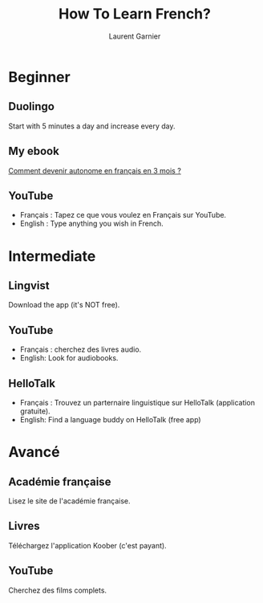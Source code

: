 #+TITLE: How To Learn French?
#+AUTHOR: Laurent Garnier

* Beginner
** Duolingo
   
   Start with 5 minutes a day and increase every day.
   
** My ebook

   [[https://www.amazon.fr/Comment-devenir-autonome-fran%C3%A7ais-mois-ebook/dp/B08FLBQHCL/ref=sr_1_1?__mk_fr_FR=%C3%85M%C3%85%C5%BD%C3%95%C3%91&dchild=1&keywords=comment+devenir+autonome+en+fran%C3%A7ais+en+3+mois&qid=1633089394&qsid=262-1384172-0786626&sr=8-1&sres=B08FLBQHCL%2C2813215775%2CB08FHF7PDD%2C2700251725%2CB01GI5NUKC%2CB08FRMYCZZ%2CB006RJSOM4%2CB00I1A9O0S%2CB08FQHH6VG%2CB089S4M4JJ%2CB01MY4II7N%2CB002847B9Y%2CB00UPO3MGA%2CB07J65DG91%2CB082TGVTMG%2CB07WPS21J2%2CB07NBMBHL5%2CB078XXYNYD%2CB00VB79N4A&srpt=ABIS_BOOK][Comment devenir autonome en français en 3 mois ?]]
   
** YouTube

   + Français : Tapez ce que vous voulez en Français sur YouTube.
   + English : Type anything you wish in French.
   
* Intermediate
** Lingvist

   Download the app (it's NOT free).
   
** YouTube

   + Français : cherchez des livres audio.
   + English: Look for audiobooks.
   
** HelloTalk

   + Français : Trouvez un parternaire linguistique sur HelloTalk
     (application gratuite).
   + English: Find a language buddy on HelloTalk (free app)
   
* Avancé
** Académie française

   Lisez le site de l'académie française.
   
** Livres

   Téléchargez l'application Koober (c'est payant).
   
** YouTube   

   Cherchez des films complets.
